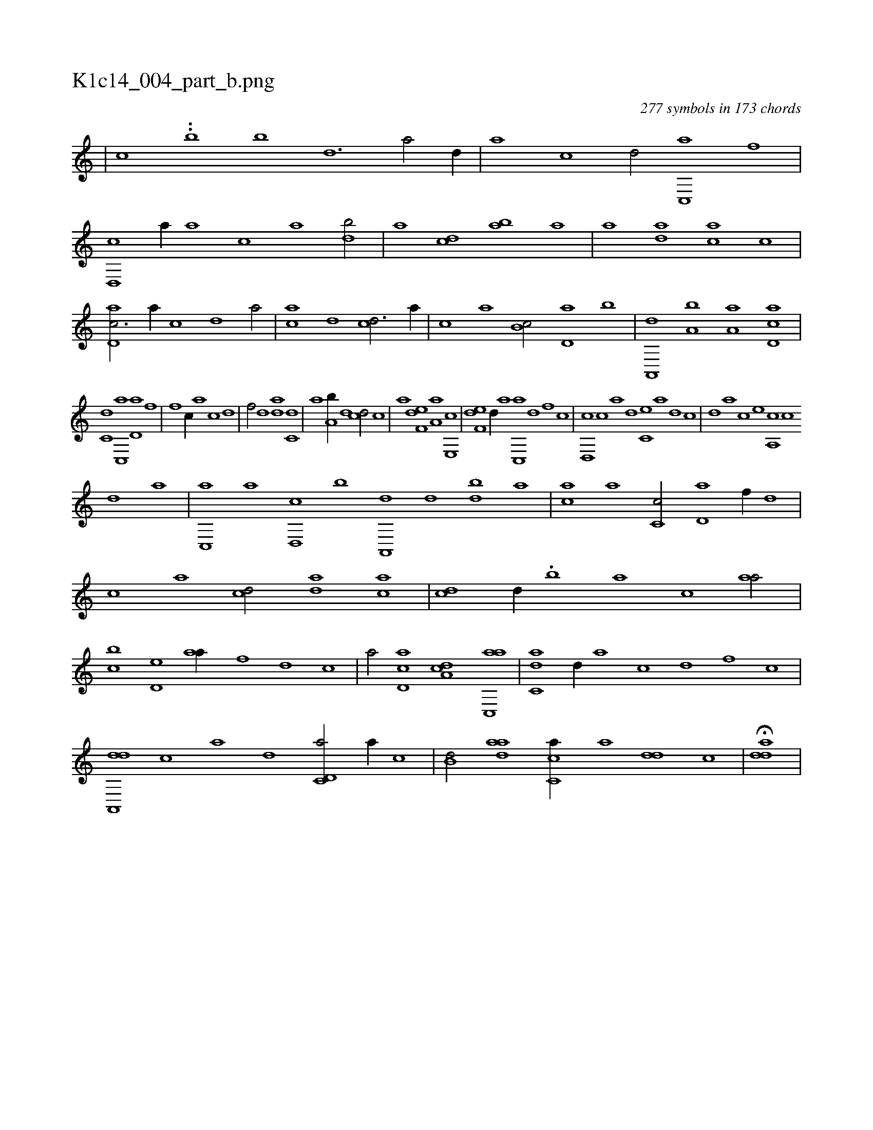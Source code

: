X:1
%
%%titleleft true
%%tabaddflags 0
%%tabrhstyle grid
%
T:K1c14_004_part_b.png
C:277 symbols in 173 chords
L:1/1
K:italiantab
%
|\
	[,,,,,,c] ..[,,,i,b] [,,,,,b] [,d3/2] [a/] [,d//] |\
	[a] [c] [d/] [c,,a] [f] |\
	[d,,c] [a//] [,,,a] [,,,c] [,,a] [,db/] |\
	[,,a] [,cd] [,ab] [a] |\
	[,,,a] [,da] [,,,ca] [,c] |\
	[,d,ac3/4] [,,,,a//] [,,,,c] [,,,,d] [,,,a/] |\
	[,,,ac] [,,,,,d] [,,,cd3/4] [,,,a//] |\
	[,,,c] [,,a] [,,b,c/] [,,d,a] [,b] |\
	[,a,,,d] [a,b] [,,a,a] [,d,ac] |
%
[,,,c,d] [,c,,a] [,d,a] [f] |\
	[h] [f] [c//] [a] [c] [d] |\
	[f/] [,,d] [da] [c,d] |\
	[,,a] [a,b//] [,d] [,cd/] [c] |\
	[a] [f,de] [,a,a] [e,,c] |\
	[f,de] [,d//] [a] [c,,a] [d] [f] [c] |\
	[d,,c] [c] [a] [,d] [,c,e] [,a] [,,d] [,,c] |\
	[,,d] [,a] [,c] [,e] [a,,c] [c] 
%
[d] [a] |\
	[c,,a] [a] [,d,,c] [,b] [,a,,,d] [,,d] [,db] [,,a] |\
	[,,,ca] [,,,a] [,c,c/] [,d,a] [f//] [d] |\
	[c] [a] [cd/] [da] [ac] |\
	[cd] [,,d//] .[,,b] [,,a] [,,,c] [,,aa/] |\
	[,,bc] [,,d,e] [,,aa//] [f] [d] [c] |\
	[a/] [cd,a] [da,c] [ac,,a] |\
	[c,da] [,,d//] [a] [c] [d] [f] [c] |
%
[da,,,d] [c] [a] [,d] [c,d,a/] [a//] [,,,,c] |\
	[,,b,d/] [,daa] [,c,ca//] [,a] [,dd] [,c] |\
	H[,dda] |
% number of items: 277


